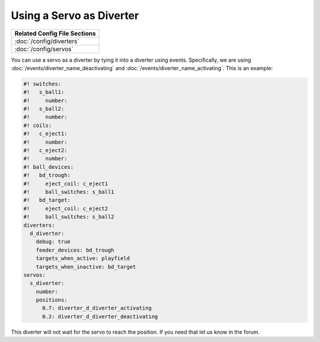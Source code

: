 Using a Servo as Diverter
=========================

+------------------------------------------------------------------------------+
| Related Config File Sections                                                 |
+==============================================================================+
| :doc:`/config/diverters`                                                     |
+------------------------------------------------------------------------------+
| :doc:`/config/servos`                                                        |
+------------------------------------------------------------------------------+


You can use a servo as a diverter by tying it into a diverter using events.
Specifically, we are using :doc:`/events/diverter_name_deactivating` and
:doc:`/events/diverter_name_activating`.
This is an example:

.. code-block:: mpf-config

   #! switches:
   #!   s_ball1:
   #!     number:
   #!   s_ball2:
   #!     number:
   #! coils:
   #!   c_eject1:
   #!     number:
   #!   c_eject2:
   #!     number:
   #! ball_devices:
   #!   bd_trough:
   #!     eject_coil: c_eject1
   #!     ball_switches: s_ball1
   #!   bd_target:
   #!     eject_coil: c_eject2
   #!     ball_switches: s_ball2
   diverters:
     d_diverter:
       debug: true
       feeder_devices: bd_trough
       targets_when_active: playfield
       targets_when_inactive: bd_target
   servos:
     s_diverter:
       number:
       positions:
         0.7: diverter_d_diverter_activating
         0.2: diverter_d_diverter_deactivating

This diverter will not wait for the servo to reach the position.
If you need that let us know in the forum.
